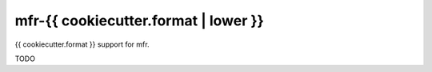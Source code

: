 *************************************
mfr-{{ cookiecutter.format | lower }}
*************************************

{{ cookiecutter.format }} support for mfr.

TODO
